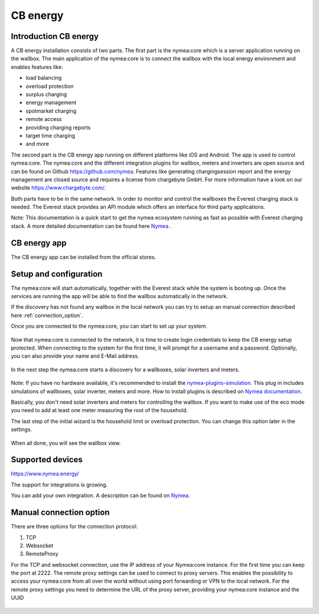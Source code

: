 .. _cb_energy.rst:

*********
CB energy
*********

.. _introduction_nymea:

Introduction CB energy
======================
A CB energy installation consists of two parts.
The first part is the nymea:core which is a server application running on the wallbox.
The main application of the nymea:core is to connect the wallbox with the local energy environment and enables
features like:

* load balancing
* overload protection
* surplus charging
* energy management
* spotmarket charging
* remote access
* providing charging reports
* target time charging
* and more

The second part is the CB energy app running on different platforms like iOS and Android. The app is used to control
nymea:core.
The nymea:core and the different integration plugins for wallbox, meters and inverters are open source
and can be found on Github `<https://github.com/nymea>`_.
Features like generating chargingsession report and the energy management are closed source and requires a license
from chargebyte GmbH. For more information have a look on our website `<https://www.chargebyte.com/>`_.

Both parts have to be in the same network. In order to monitor and control the wallboxes the Everest charging stack 
is needed. The Everest stack provides an API module which offers an interface for third party applications.

.. _Nymea: https://nymea.io

Note: This documentation is a quick start to get the nymea ecosystem running as fast as possible with
Everest charging stack. A more detailed documentation can be found here `Nymea`_
.

.. _cb_energy_app:

CB energy app
=============

The CB energy app can be installed from the official stores.

.. raw:: html

   <table align="middle">
  <tr>
    <td> 
      <p>
        <a href="https://apps.apple.com/us/app/cb-energy/id6503952899">
          <img border="0" align="middle" alt="iOS Badge" src="https://developer.apple.com/app-store/marketing/guidelines/images/badge-example-preferred_2x.png" width=200>
     </p>
    </td>
    <td> 
      <p>
         <a href="https://play.google.com/store/apps/details?id=com.chargebyte.cbenergy&hl=en">
         <img border="0" align="middle" alt="Android Badge" src="https://play.google.com/intl/en_us/badges/static/images/badges/en_badge_web_generic.png" width=250>
     </p>
    </td>
  </tr>
    </table>

.. _setup_and_configuration:

Setup and configuration
=======================

The nymea:core will start automatically, together with the Everest stack while the system is booting up.
Once the services are running the app will be able to find the wallbox automatically in the network.

If the discovery has not found any wallbox in the local network you can try to setup an manual
connection described here :ref:`connection_option`.

Once you are connected to the nymea:core, you can start to set up your system.

.. figure:: _static/images/first_setup_cbenergy.png

Now that nymea:core is connected to the network, it is time to create login credentials to keep
the CB energy setup protected. When connecting to the system for the first time, it will prompt
for a username and a password.
Optionally, you can also provide your name and E-Mail address.

.. figure:: _static/images/register_page_cbenergy.png
.. figure:: _static/images/setup_cbenergy.png

In the next step the nymea:core starts a discovery for a wallboxes, solar inverters and meters.

.. figure:: _static/images/wallbox_discovery_cbenergy.png
.. figure:: _static/images/simulated_wallbox_cbenergy.png

Note: If you have no hardware available, it's recommended to install the
`nymea-plugins-simulation <https://github.com/nymea/nymea-plugins-simulation>`_.
This plug in includes simulations of wallboxes, solar inverter, meters and more.
How to install plugins is described on `Nymea documentation <https://nymea.io/documentation/users/usage/things>`_.

Basically, you don't need solar inverters and meters for controlling the wallbox. If you want to make use of the eco mode
you need to add at least one meter measuring the root of the household.

The last step of the initial wizard is the household limit or overload protection.
You can change this option later in the settings.

.. figure:: _static/images/fuse_settings_cbenergy.png

When all done, you will see the wallbox view.

.. figure:: _static/images/wallboxview_cbenergy.png

.. figure:: _static/images/energyview_cbenergy.png

.. _supported_devices:

Supported devices
=================

`<https://www.nymea.energy/>`_

The support for integrations is growing.

You can add your own integration. A description can be found on `Nymea`_.

.. _connection_option:

Manual connection option
========================

There are three options for the connection protocol:

#. TCP
#. Websocket
#. RemoteProxy

For the TCP and websocket connection, use the IP address of your Nymea:core instance. For the first
time you can keep the port at 2222.
The remote proxy settings can be used to connect to proxy servers. This enables the possibility to
access your nymea:core from all over the world without using port forwarding or VPN to the local network.
For the remote proxy settings you need to determine the URL of the proxy server, providing your nymea:core
instance and the UUID 

.. figure:: _static/images/manual_connection_cbenergy.png

.. figure:: _static/images/remoteProxy_settings_cbenergy.png